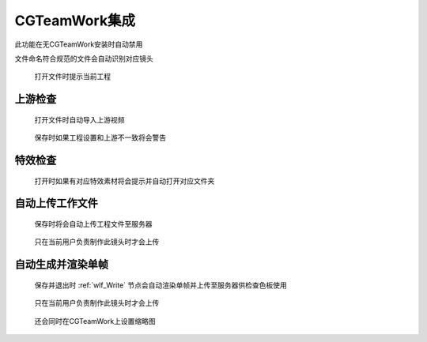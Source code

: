 CGTeamWork集成
==========================

此功能在无CGTeamWork安装时自动禁用

文件命名符合规范的文件会自动识别对应镜头

.. figure:: cgtw_onload.png

  打开文件时提示当前工程

上游检查
--------------

.. figure:: check_upstream_node.png

  打开文件时自动导入上游视频

.. figure:: check_upstream_error.png

  保存时如果工程设置和上游不一致将会警告


特效检查
-----------------

.. figure:: check_fx.png

  打开时如果有对应特效素材将会提示并自动打开对应文件夹


自动上传工作文件
---------------------

.. figure:: auto_upload_nk.png

  保存时将会自动上传工程文件至服务器

.. figure:: auto_upload_nk_account_error.png

  只在当前用户负责制作此镜头时才会上传

自动生成并渲染单帧
------------------------

.. figure:: auto_upload_jpg.png

  保存并退出时 :ref:`wlf_Write` 节点会自动渲染单帧并上传至服务器供检查色板使用

.. figure:: auto_upload_jpg_account_error.png

  只在当前用户负责制作此镜头时才会上传

.. figure:: cgtw_thumb.png

  还会同时在CGTeamWork上设置缩略图